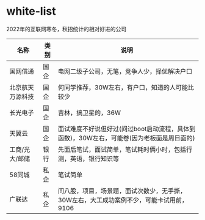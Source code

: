 * white-list
2022年的互联网寒冬，秋招统计的相对好进的公司

|名称|类别|说明|
|---|---|---|
|国网信通|国企|电网二级子公司，无笔，竞争人少，择优解决户口|
|北京航天万源科技|国企|何同学推荐，30W左右，有户口，知道的人可能比较少|
|长光电子|国企|吉林，搞卫星的，36W|
|天翼云|国企|面试难度不好说但好过(问过boot启动流程，具体到函数)，30W左右，可能卷(因为老板面是周日面的)|
|工商/光大/邮储|银行|先面后笔试，面试简单，笔试耗时俩小时，包括行测，英语，银行知识等|
|58同城|私企|笔试简单|
|广联达|私企|问八股，项目，场景题，面试次数少，无手撕，30W左右，大工成功案例不少，可能卡试用前，9106|

